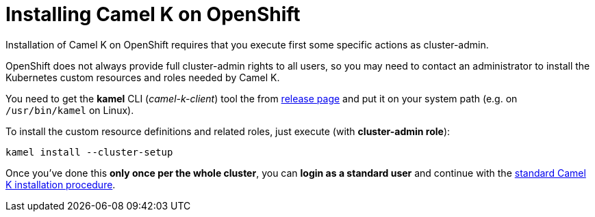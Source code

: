 [[installation-on-openshift]]
= Installing Camel K on OpenShift

Installation of Camel K on OpenShift requires that you execute first some specific actions as cluster-admin.

OpenShift does not always provide full cluster-admin rights to all users, so you may need to contact an administrator to install the
Kubernetes custom resources and roles needed by Camel K.

You need to get the *kamel* CLI (_camel-k-client_) tool the from https://github.com/apache/camel-k/releases[release page]
and put it on your system path (e.g. on `/usr/bin/kamel` on Linux).

To install the custom resource definitions and related roles, just execute (with **cluster-admin role**):

```
kamel install --cluster-setup
```

Once you've done this **only once per the whole cluster**, you can **login as a standard user** and
continue with the xref:installation/installation.adoc[standard Camel K installation procedure].
